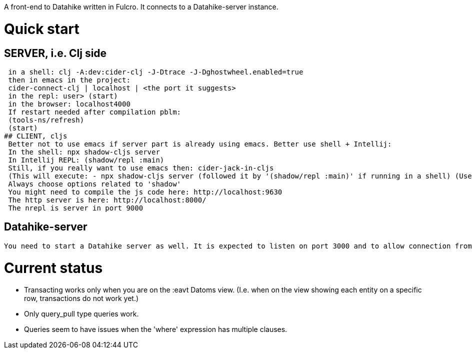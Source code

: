 A front-end to Datahike written in Fulcro.
It connects to a Datahike-server instance.

# Quick start
## SERVER, i.e. Clj side
 in a shell: clj -A:dev:cider-clj -J-Dtrace -J-Dghostwheel.enabled=true
 then in emacs in the project:
 cider-connect-clj | localhost | <the port it suggests>
 in the repl: user> (start)
 in the browser: localhost4000
 If restart needed after compilation pblm:
 (tools-ns/refresh)
 (start)
## CLIENT, cljs
 Better not to use emacs if server part is already using emacs. Better use shell + Intellij:
 In the shell: npx shadow-cljs server
 In Intellij REPL: (shadow/repl :main)
 Still, if you really want to use emacs then: cider-jack-in-cljs
 (This will execute: - npx shadow-cljs server (followed it by '(shadow/repl :main)' if running in a shell) (Use this rather on IntelliJ)
 Always choose options related to 'shadow'
 You might need to compile the js code here: http://localhost:9630
 The http server is here: http://localhost:8000/
 The nrepl is server in port 9000

## Datahike-server
 You need to start a Datahike server as well. It is expected to listen on port 3000 and to allow connection from localhost:4000 (i.e. a different origin).




# Current status
- Transacting works only when you are on the :eavt Datoms view. (I.e. when on the view showing each entity on a specific row, transactions do not work yet.)

- Only query_pull type queries work.
- Queries seem to have issues when the 'where' expression has multiple clauses.
